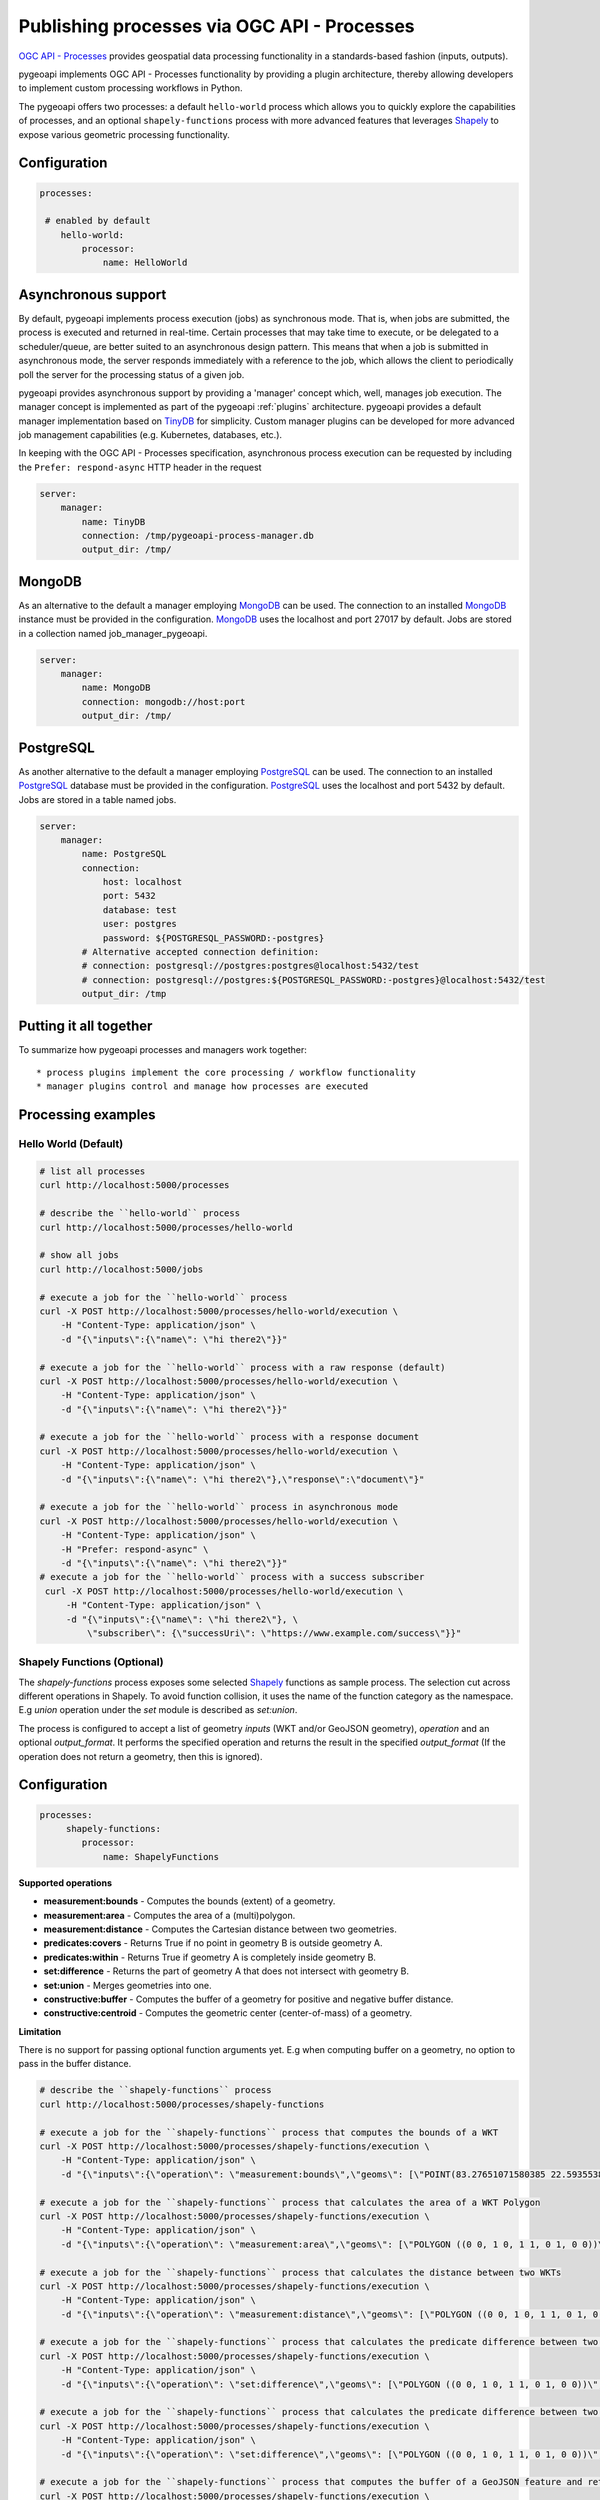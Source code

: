 .. _ogcapi-processes:

Publishing processes via OGC API - Processes
============================================

`OGC API - Processes`_ provides geospatial data processing functionality in a standards-based
fashion (inputs, outputs).

pygeoapi implements OGC API - Processes functionality by providing a plugin architecture, thereby
allowing developers to implement custom processing workflows in Python.

The pygeoapi offers two processes: a default ``hello-world`` process which allows you to quickly explore the capabilities of processes, and an optional ``shapely-functions`` process with more advanced features that leverages `Shapely`_ to expose various geometric processing functionality.

Configuration
-------------

.. code-block:: yaml

   processes:
   
    # enabled by default
       hello-world:
           processor:
               name: HelloWorld

Asynchronous support
--------------------

By default, pygeoapi implements process execution (jobs) as synchronous mode.  That is, when
jobs are submitted, the process is executed and returned in real-time.  Certain processes
that may take time to execute, or be delegated to a scheduler/queue, are better suited to
an asynchronous design pattern.  This means that when a job is submitted in asynchronous
mode, the server responds immediately with a reference to the job, which allows the client
to periodically poll the server for the processing status of a given job.

pygeoapi provides asynchronous support by providing a 'manager' concept which, well,
manages job execution.  The manager concept is implemented as part of the pygeoapi
:ref:`plugins` architecture.  pygeoapi provides a default manager implementation
based on `TinyDB`_ for simplicity.  Custom manager plugins can be developed for more
advanced job management capabilities (e.g. Kubernetes, databases, etc.).

In keeping with the OGC API - Processes specification, asynchronous process execution
can be requested by including the ``Prefer: respond-async`` HTTP header in the request


.. code-block:: yaml

   server:
       manager:
           name: TinyDB
           connection: /tmp/pygeoapi-process-manager.db
           output_dir: /tmp/

MongoDB
--------------------
As an alternative to the default a manager employing `MongoDB`_ can be used. 
The connection to an installed `MongoDB`_ instance must be provided in the configuration.
`MongoDB`_ uses the localhost and port 27017 by default. Jobs are stored in a collection named
job_manager_pygeoapi.

.. code-block:: yaml

   server:
       manager:
           name: MongoDB
           connection: mongodb://host:port
           output_dir: /tmp/


PostgreSQL
--------------------
As another alternative to the default a manager employing `PostgreSQL`_ can be used.
The connection to an installed `PostgreSQL`_ database must be provided in the configuration.
`PostgreSQL`_ uses the localhost and port 5432 by default. Jobs are stored in a table named jobs.

.. code-block:: yaml

   server:
       manager:
           name: PostgreSQL
           connection:
               host: localhost
               port: 5432
               database: test
               user: postgres
               password: ${POSTGRESQL_PASSWORD:-postgres}
           # Alternative accepted connection definition:
           # connection: postgresql://postgres:postgres@localhost:5432/test
           # connection: postgresql://postgres:${POSTGRESQL_PASSWORD:-postgres}@localhost:5432/test
           output_dir: /tmp


Putting it all together
-----------------------

To summarize how pygeoapi processes and managers work together::

* process plugins implement the core processing / workflow functionality
* manager plugins control and manage how processes are executed

Processing examples
-------------------

Hello World (Default)
^^^^^^^^^^^^^^^^^^^^^

.. code-block:: sh

   # list all processes
   curl http://localhost:5000/processes

   # describe the ``hello-world`` process
   curl http://localhost:5000/processes/hello-world

   # show all jobs
   curl http://localhost:5000/jobs

   # execute a job for the ``hello-world`` process
   curl -X POST http://localhost:5000/processes/hello-world/execution \
       -H "Content-Type: application/json" \
       -d "{\"inputs\":{\"name\": \"hi there2\"}}"

   # execute a job for the ``hello-world`` process with a raw response (default)
   curl -X POST http://localhost:5000/processes/hello-world/execution \
       -H "Content-Type: application/json" \
       -d "{\"inputs\":{\"name\": \"hi there2\"}}"

   # execute a job for the ``hello-world`` process with a response document
   curl -X POST http://localhost:5000/processes/hello-world/execution \
       -H "Content-Type: application/json" \
       -d "{\"inputs\":{\"name\": \"hi there2\"},\"response\":\"document\"}"

   # execute a job for the ``hello-world`` process in asynchronous mode
   curl -X POST http://localhost:5000/processes/hello-world/execution \
       -H "Content-Type: application/json" \
       -H "Prefer: respond-async" \
       -d "{\"inputs\":{\"name\": \"hi there2\"}}"
   # execute a job for the ``hello-world`` process with a success subscriber
    curl -X POST http://localhost:5000/processes/hello-world/execution \
        -H "Content-Type: application/json" \
        -d "{\"inputs\":{\"name\": \"hi there2\"}, \
            \"subscriber\": {\"successUri\": \"https://www.example.com/success\"}}"

Shapely Functions (Optional)
^^^^^^^^^^^^^^^^^^^^^^^^^^^^

The `shapely-functions` process exposes some selected Shapely_ functions as sample process. The selection cut across different operations in Shapely. To avoid function collision, it uses the name of the function category as the namespace. E.g *union* operation under the *set* module is described as *set:union*.

The process is configured to accept a list of geometry *inputs* (WKT and/or GeoJSON geometry), *operation*  and an optional *output_format*. It performs the specified operation and returns the result in the specified *output_format* (If the operation does not return a geometry, then this is ignored).


Configuration
-------------

.. code-block:: yaml

   processes:
        shapely-functions:
           processor:
               name: ShapelyFunctions


**Supported operations**

* **measurement:bounds** - Computes the bounds (extent) of a geometry.
* **measurement:area** - Computes the area of a (multi)polygon.
* **measurement:distance** - Computes the Cartesian distance between two geometries.
* **predicates:covers** - Returns True if no point in geometry B is outside geometry A.
* **predicates:within** - Returns True if geometry A is completely inside geometry B.
* **set:difference** - Returns the part of geometry A that does not intersect with geometry B.
* **set:union** - Merges geometries into one.
* **constructive:buffer** - Computes the buffer of a geometry for positive and negative buffer distance.
* **constructive:centroid** - Computes the geometric center (center-of-mass) of a geometry.
 
**Limitation**

There is no support for passing optional function arguments yet. E.g when computing buffer on a geometry, no option to pass in the buffer distance.

.. code-block:: sh

   # describe the ``shapely-functions`` process
   curl http://localhost:5000/processes/shapely-functions

   # execute a job for the ``shapely-functions`` process that computes the bounds of a WKT
   curl -X POST http://localhost:5000/processes/shapely-functions/execution \
       -H "Content-Type: application/json" \
       -d "{\"inputs\":{\"operation\": \"measurement:bounds\",\"geoms\": [\"POINT(83.27651071580385 22.593553859283745)\"]}}"

   # execute a job for the ``shapely-functions`` process that calculates the area of a WKT Polygon 
   curl -X POST http://localhost:5000/processes/shapely-functions/execution \
       -H "Content-Type: application/json" \
       -d "{\"inputs\":{\"operation\": \"measurement:area\",\"geoms\": [\"POLYGON ((0 0, 1 0, 1 1, 0 1, 0 0))\"]}}"
   
   # execute a job for the ``shapely-functions`` process that calculates the distance between two WKTs
   curl -X POST http://localhost:5000/processes/shapely-functions/execution \
       -H "Content-Type: application/json" \
       -d "{\"inputs\":{\"operation\": \"measurement:distance\",\"geoms\": [\"POLYGON ((0 0, 1 0, 1 1, 0 1, 0 0))\",\"POINT(83.27651071580385 22.593553859283745)\"]}}"
   
   # execute a job for the ``shapely-functions`` process that calculates the predicate difference between two WKTs and returns a GeoJSON feature
   curl -X POST http://localhost:5000/processes/shapely-functions/execution \
       -H "Content-Type: application/json" \
       -d "{\"inputs\":{\"operation\": \"set:difference\",\"geoms\": [\"POLYGON ((0 0, 1 0, 1 1, 0 1, 0 0))\",\"POINT(83.27651071580385 22.593553859283745)\"],\"output_format\":\"geojson\"}}"
   
   # execute a job for the ``shapely-functions`` process that calculates the predicate difference between two WKTs and returns a WKT
   curl -X POST http://localhost:5000/processes/shapely-functions/execution \
       -H "Content-Type: application/json" \
       -d "{\"inputs\":{\"operation\": \"set:difference\",\"geoms\": [\"POLYGON ((0 0, 1 0, 1 1, 0 1, 0 0))\",\"POINT(83.27651071580385 22.593553859283745)\"],\"output_format\":\"wkt\"}}"

   # execute a job for the ``shapely-functions`` process that computes the buffer of a GeoJSON feature and returns a WKT 
   curl -X POST http://localhost:5000/processes/shapely-functions/execution \
       -H "Content-Type: application/json" \
       -d "{\"inputs\":{\"operation\": \"constructive:buffer\",\"geoms\": [{\"type\": \"LineString\",\"coordinates\": [[102.0,0.0],[103.0, 1.0],[104.0,0.0]]}],\"output_format\":\"wkt\"}}"


.. _`OGC API - Processes`: https://ogcapi.ogc.org/processes
.. _`sample`: https://github.com/geopython/pygeoapi/blob/master/pygeoapi/process/hello_world.py
.. _`shapely_functions`: https://github.com/geopython/pygeoapi/blob/master/pygeoapi/process/shapely_functions.py
.. _`TinyDB`: https://tinydb.readthedocs.io/en/latest
.. _`Shapely`: https://shapely.readthedocs.io/
